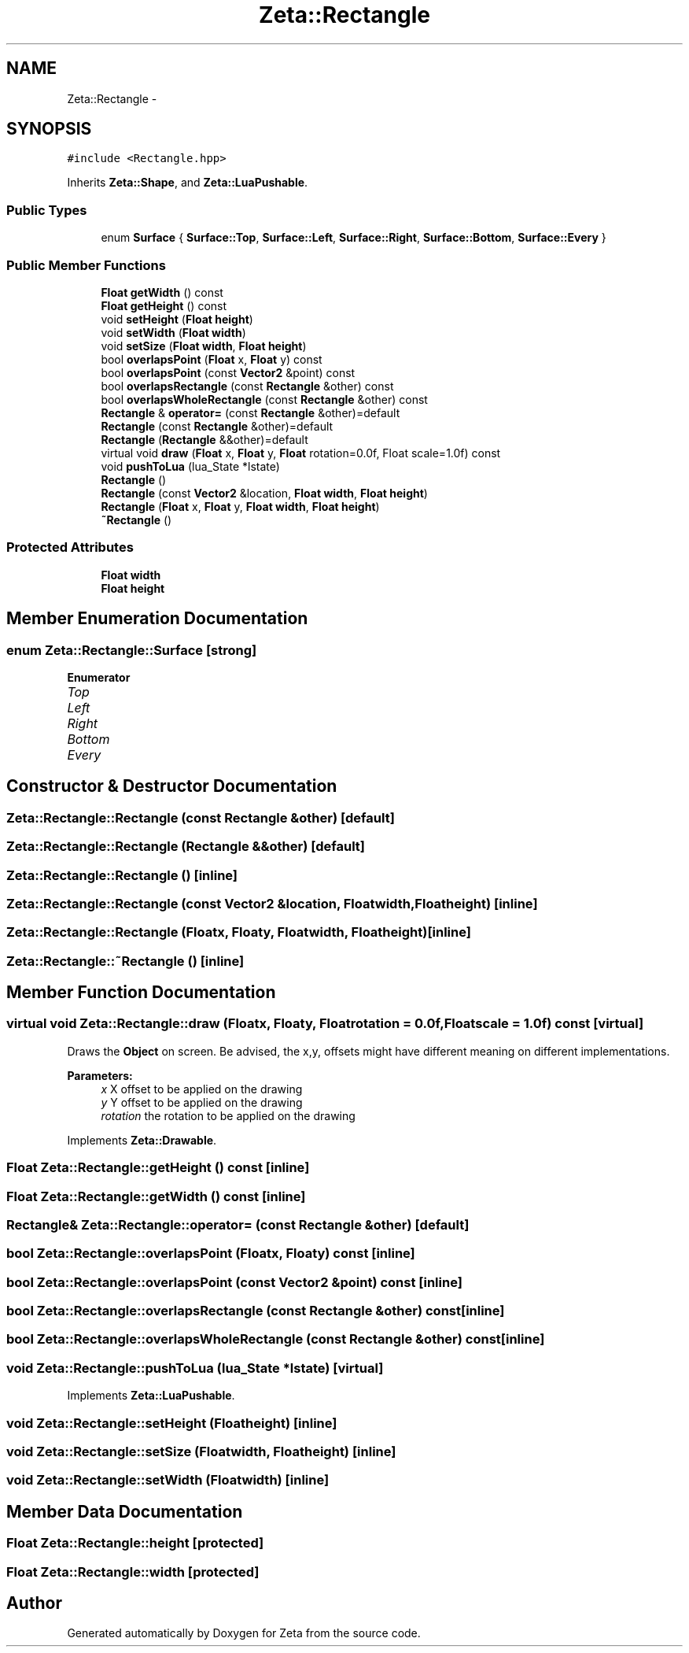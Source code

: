 .TH "Zeta::Rectangle" 3 "Wed Feb 10 2016" "Zeta" \" -*- nroff -*-
.ad l
.nh
.SH NAME
Zeta::Rectangle \- 
.SH SYNOPSIS
.br
.PP
.PP
\fC#include <Rectangle\&.hpp>\fP
.PP
Inherits \fBZeta::Shape\fP, and \fBZeta::LuaPushable\fP\&.
.SS "Public Types"

.in +1c
.ti -1c
.RI "enum \fBSurface\fP { \fBSurface::Top\fP, \fBSurface::Left\fP, \fBSurface::Right\fP, \fBSurface::Bottom\fP, \fBSurface::Every\fP }"
.br
.in -1c
.SS "Public Member Functions"

.in +1c
.ti -1c
.RI "\fBFloat\fP \fBgetWidth\fP () const "
.br
.ti -1c
.RI "\fBFloat\fP \fBgetHeight\fP () const "
.br
.ti -1c
.RI "void \fBsetHeight\fP (\fBFloat\fP \fBheight\fP)"
.br
.ti -1c
.RI "void \fBsetWidth\fP (\fBFloat\fP \fBwidth\fP)"
.br
.ti -1c
.RI "void \fBsetSize\fP (\fBFloat\fP \fBwidth\fP, \fBFloat\fP \fBheight\fP)"
.br
.ti -1c
.RI "bool \fBoverlapsPoint\fP (\fBFloat\fP x, \fBFloat\fP y) const "
.br
.ti -1c
.RI "bool \fBoverlapsPoint\fP (const \fBVector2\fP &point) const "
.br
.ti -1c
.RI "bool \fBoverlapsRectangle\fP (const \fBRectangle\fP &other) const "
.br
.ti -1c
.RI "bool \fBoverlapsWholeRectangle\fP (const \fBRectangle\fP &other) const "
.br
.ti -1c
.RI "\fBRectangle\fP & \fBoperator=\fP (const \fBRectangle\fP &other)=default"
.br
.ti -1c
.RI "\fBRectangle\fP (const \fBRectangle\fP &other)=default"
.br
.ti -1c
.RI "\fBRectangle\fP (\fBRectangle\fP &&other)=default"
.br
.ti -1c
.RI "virtual void \fBdraw\fP (\fBFloat\fP x, \fBFloat\fP y, \fBFloat\fP rotation=0\&.0f, Float scale=1\&.0f) const "
.br
.ti -1c
.RI "void \fBpushToLua\fP (lua_State *lstate)"
.br
.ti -1c
.RI "\fBRectangle\fP ()"
.br
.ti -1c
.RI "\fBRectangle\fP (const \fBVector2\fP &location, \fBFloat\fP \fBwidth\fP, \fBFloat\fP \fBheight\fP)"
.br
.ti -1c
.RI "\fBRectangle\fP (\fBFloat\fP x, \fBFloat\fP y, \fBFloat\fP \fBwidth\fP, \fBFloat\fP \fBheight\fP)"
.br
.ti -1c
.RI "\fB~Rectangle\fP ()"
.br
.in -1c
.SS "Protected Attributes"

.in +1c
.ti -1c
.RI "\fBFloat\fP \fBwidth\fP"
.br
.ti -1c
.RI "\fBFloat\fP \fBheight\fP"
.br
.in -1c
.SH "Member Enumeration Documentation"
.PP 
.SS "enum \fBZeta::Rectangle::Surface\fP\fC [strong]\fP"

.PP
\fBEnumerator\fP
.in +1c
.TP
\fB\fITop \fP\fP
.TP
\fB\fILeft \fP\fP
.TP
\fB\fIRight \fP\fP
.TP
\fB\fIBottom \fP\fP
.TP
\fB\fIEvery \fP\fP
.SH "Constructor & Destructor Documentation"
.PP 
.SS "Zeta::Rectangle::Rectangle (const \fBRectangle\fP &other)\fC [default]\fP"

.SS "Zeta::Rectangle::Rectangle (\fBRectangle\fP &&other)\fC [default]\fP"

.SS "Zeta::Rectangle::Rectangle ()\fC [inline]\fP"

.SS "Zeta::Rectangle::Rectangle (const \fBVector2\fP &location, \fBFloat\fPwidth, \fBFloat\fPheight)\fC [inline]\fP"

.SS "Zeta::Rectangle::Rectangle (\fBFloat\fPx, \fBFloat\fPy, \fBFloat\fPwidth, \fBFloat\fPheight)\fC [inline]\fP"

.SS "Zeta::Rectangle::~Rectangle ()\fC [inline]\fP"

.SH "Member Function Documentation"
.PP 
.SS "virtual void Zeta::Rectangle::draw (\fBFloat\fPx, \fBFloat\fPy, \fBFloat\fProtation = \fC0\&.0f\fP, \fBFloat\fPscale = \fC1\&.0f\fP) const\fC [virtual]\fP"
Draws the \fBObject\fP on screen\&. Be advised, the x,y, offsets might have different meaning on different implementations\&. 
.PP
\fBParameters:\fP
.RS 4
\fIx\fP X offset to be applied on the drawing 
.br
\fIy\fP Y offset to be applied on the drawing 
.br
\fIrotation\fP the rotation to be applied on the drawing 
.RE
.PP

.PP
Implements \fBZeta::Drawable\fP\&.
.SS "\fBFloat\fP Zeta::Rectangle::getHeight () const\fC [inline]\fP"

.SS "\fBFloat\fP Zeta::Rectangle::getWidth () const\fC [inline]\fP"

.SS "\fBRectangle\fP& Zeta::Rectangle::operator= (const \fBRectangle\fP &other)\fC [default]\fP"

.SS "bool Zeta::Rectangle::overlapsPoint (\fBFloat\fPx, \fBFloat\fPy) const\fC [inline]\fP"

.SS "bool Zeta::Rectangle::overlapsPoint (const \fBVector2\fP &point) const\fC [inline]\fP"

.SS "bool Zeta::Rectangle::overlapsRectangle (const \fBRectangle\fP &other) const\fC [inline]\fP"

.SS "bool Zeta::Rectangle::overlapsWholeRectangle (const \fBRectangle\fP &other) const\fC [inline]\fP"

.SS "void Zeta::Rectangle::pushToLua (lua_State *lstate)\fC [virtual]\fP"

.PP
Implements \fBZeta::LuaPushable\fP\&.
.SS "void Zeta::Rectangle::setHeight (\fBFloat\fPheight)\fC [inline]\fP"

.SS "void Zeta::Rectangle::setSize (\fBFloat\fPwidth, \fBFloat\fPheight)\fC [inline]\fP"

.SS "void Zeta::Rectangle::setWidth (\fBFloat\fPwidth)\fC [inline]\fP"

.SH "Member Data Documentation"
.PP 
.SS "\fBFloat\fP Zeta::Rectangle::height\fC [protected]\fP"

.SS "\fBFloat\fP Zeta::Rectangle::width\fC [protected]\fP"


.SH "Author"
.PP 
Generated automatically by Doxygen for Zeta from the source code\&.
